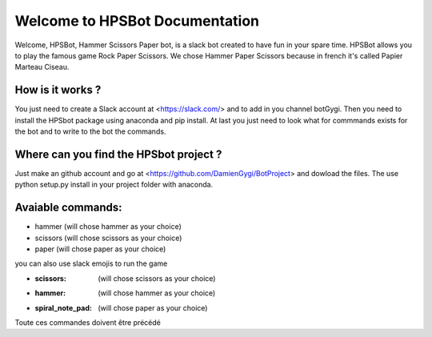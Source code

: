 Welcome to HPSBot Documentation
*******************************
Welcome, HPSBot, Hammer Scissors Paper bot, is a slack bot created to have fun in your spare time.
HPSBot allows you to play the famous game Rock Paper Scissors. We chose Hammer Paper Scissors because in french it's called Papier Marteau Ciseau.

How is it works ?
-----------------
You just need to create a Slack account at <https://slack.com/> and to add in you channel botGygi. Then you need to install the HPSbot package using anaconda and pip install. At last you just need to look what for commmands exists for the bot and to write to the bot the commands.

Where can you find the HPSbot project ?
--------------------------------------- 
Just make an github account and go at <https://github.com/DamienGygi/BotProject> and dowload the files. The use python setup.py install in your project folder with anaconda.

Avaiable commands:
------------------
* hammer (will chose hammer as your choice)
* scissors (will chose scissors as your choice)
* paper (will chose paper as your choice)

you can also use slack emojis to run the game

* :scissors: (will chose scissors as your choice)
* :hammer: (will chose hammer as your choice)
* :spiral_note_pad: (will chose paper as your choice)

Toute ces commandes doivent être précédé 
